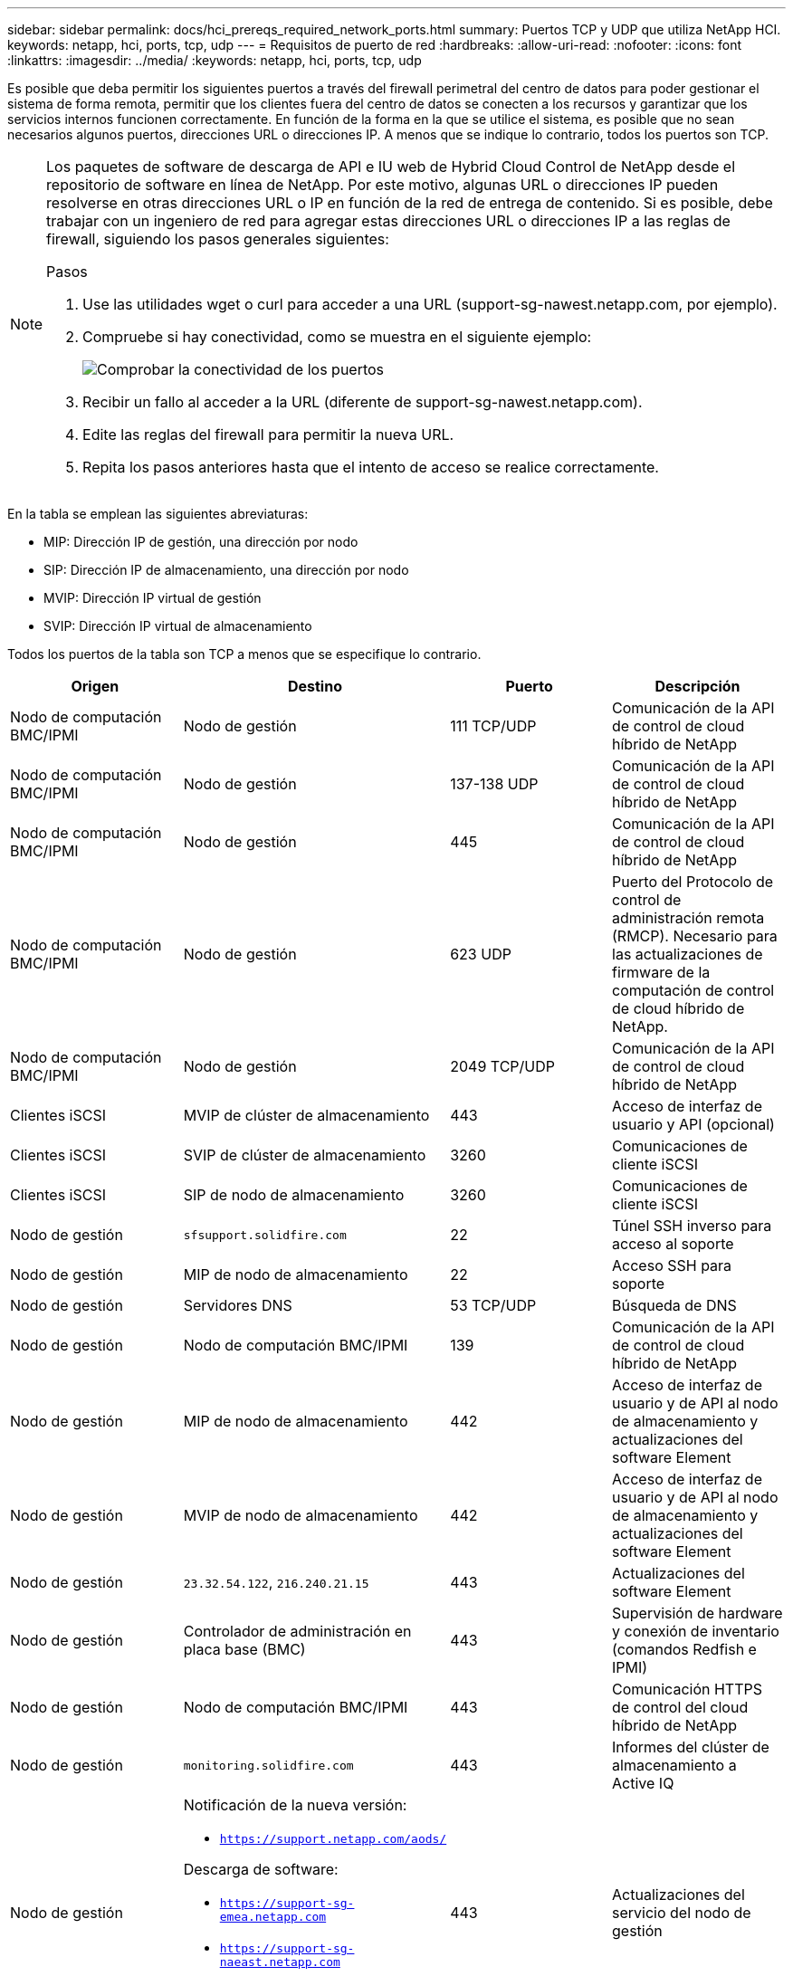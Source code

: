 ---
sidebar: sidebar 
permalink: docs/hci_prereqs_required_network_ports.html 
summary: Puertos TCP y UDP que utiliza NetApp HCI. 
keywords: netapp, hci, ports, tcp, udp 
---
= Requisitos de puerto de red
:hardbreaks:
:allow-uri-read: 
:nofooter: 
:icons: font
:linkattrs: 
:imagesdir: ../media/
:keywords: netapp, hci, ports, tcp, udp


[role="lead"]
Es posible que deba permitir los siguientes puertos a través del firewall perimetral del centro de datos para poder gestionar el sistema de forma remota, permitir que los clientes fuera del centro de datos se conecten a los recursos y garantizar que los servicios internos funcionen correctamente. En función de la forma en la que se utilice el sistema, es posible que no sean necesarios algunos puertos, direcciones URL o direcciones IP. A menos que se indique lo contrario, todos los puertos son TCP.

[NOTE]
====
Los paquetes de software de descarga de API e IU web de Hybrid Cloud Control de NetApp desde el repositorio de software en línea de NetApp. Por este motivo, algunas URL o direcciones IP pueden resolverse en otras direcciones URL o IP en función de la red de entrega de contenido. Si es posible, debe trabajar con un ingeniero de red para agregar estas direcciones URL o direcciones IP a las reglas de firewall, siguiendo los pasos generales siguientes:

.Pasos
. Use las utilidades wget o curl para acceder a una URL (support-sg-nawest.netapp.com, por ejemplo).
. Compruebe si hay conectividad, como se muestra en el siguiente ejemplo:
+
image::network_ports.PNG[Comprobar la conectividad de los puertos]

. Recibir un fallo al acceder a la URL (diferente de support-sg-nawest.netapp.com).
. Edite las reglas del firewall para permitir la nueva URL.
. Repita los pasos anteriores hasta que el intento de acceso se realice correctamente.


====
En la tabla se emplean las siguientes abreviaturas:

* MIP: Dirección IP de gestión, una dirección por nodo
* SIP: Dirección IP de almacenamiento, una dirección por nodo
* MVIP: Dirección IP virtual de gestión
* SVIP: Dirección IP virtual de almacenamiento


Todos los puertos de la tabla son TCP a menos que se especifique lo contrario.

|===
| Origen | Destino | Puerto | Descripción 


| Nodo de computación BMC/IPMI | Nodo de gestión | 111 TCP/UDP | Comunicación de la API de control de cloud híbrido de NetApp 


| Nodo de computación BMC/IPMI | Nodo de gestión | 137-138 UDP | Comunicación de la API de control de cloud híbrido de NetApp 


| Nodo de computación BMC/IPMI | Nodo de gestión | 445 | Comunicación de la API de control de cloud híbrido de NetApp 


| Nodo de computación BMC/IPMI | Nodo de gestión | 623 UDP | Puerto del Protocolo de control de administración remota (RMCP). Necesario para las actualizaciones de firmware de la computación de control de cloud híbrido de NetApp. 


| Nodo de computación BMC/IPMI | Nodo de gestión | 2049 TCP/UDP | Comunicación de la API de control de cloud híbrido de NetApp 


| Clientes iSCSI | MVIP de clúster de almacenamiento | 443 | Acceso de interfaz de usuario y API (opcional) 


| Clientes iSCSI | SVIP de clúster de almacenamiento | 3260 | Comunicaciones de cliente iSCSI 


| Clientes iSCSI | SIP de nodo de almacenamiento | 3260 | Comunicaciones de cliente iSCSI 


| Nodo de gestión | `sfsupport.solidfire.com` | 22 | Túnel SSH inverso para acceso al soporte 


| Nodo de gestión | MIP de nodo de almacenamiento | 22 | Acceso SSH para soporte 


| Nodo de gestión | Servidores DNS | 53 TCP/UDP | Búsqueda de DNS 


| Nodo de gestión | Nodo de computación BMC/IPMI | 139 | Comunicación de la API de control de cloud híbrido de NetApp 


| Nodo de gestión | MIP de nodo de almacenamiento | 442 | Acceso de interfaz de usuario y de API al nodo de almacenamiento y actualizaciones del software Element 


| Nodo de gestión | MVIP de nodo de almacenamiento | 442 | Acceso de interfaz de usuario y de API al nodo de almacenamiento y actualizaciones del software Element 


| Nodo de gestión | `23.32.54.122`, `216.240.21.15` | 443 | Actualizaciones del software Element 


| Nodo de gestión | Controlador de administración en placa base (BMC) | 443 | Supervisión de hardware y conexión de inventario (comandos Redfish e IPMI) 


| Nodo de gestión | Nodo de computación BMC/IPMI | 443 | Comunicación HTTPS de control del cloud híbrido de NetApp 


| Nodo de gestión | `monitoring.solidfire.com` | 443 | Informes del clúster de almacenamiento a Active IQ 


| Nodo de gestión  a| 
Notificación de la nueva versión:

* `https://support.netapp.com/aods/`


Descarga de software:

* `https://support-sg-emea.netapp.com`
* `https://support-sg-naeast.netapp.com`
* `https://support-sg-nawest.netapp.com`

| 443 | Actualizaciones del servicio del nodo de gestión 


| Nodo de gestión | MVIP de clúster de almacenamiento | 443 | Acceso de interfaz de usuario y de API al nodo de almacenamiento y actualizaciones del software Element 


| Nodo de gestión | VMware vCenter | 443 | Comunicación HTTPS de control del cloud híbrido de NetApp 


| Nodo de gestión | Nodo de computación BMC/IPMI | 623 UDP | Puerto RMCP. Necesario para las actualizaciones de firmware de la computación de control de cloud híbrido de NetApp. 


| Nodo de gestión | BMC/IPMI de nodo de almacenamiento | 623 UDP | Puerto RMCP. Esto es necesario para gestionar los sistemas habilitados para IPMI. 


| Nodo de gestión | VMware vCenter | 5988-5989 | Comunicación HTTPS de control del cloud híbrido de NetApp 


| Nodo de gestión | Nodo de testimonio | 9442 | Servicio API de configuración por nodo 


| Nodo de gestión | VCenter Server | 9443 | Registro del plugin de vCenter; El puerto se puede cerrar una vez que se completa el registro. 


| Servidor SNMP | MVIP de clúster de almacenamiento | 161 UDP | Sondeo de SNMP 


| Servidor SNMP | MIP de nodo de almacenamiento | 161 UDP | Sondeo de SNMP 


| BMC/IPMI de nodo de almacenamiento | Nodo de gestión | 623 UDP | Puerto RMCP. Esto es necesario para gestionar los sistemas habilitados para IPMI. 


| MIP de nodo de almacenamiento | Servidores DNS | 53 TCP/UDP | Búsqueda de DNS 


| MIP de nodo de almacenamiento | Nodo de gestión | 80 | Actualizaciones del software Element 


| MIP de nodo de almacenamiento | Extremo de S3/Swift | 80 | Comunicación HTTP con el extremo de S3/Swift para backup y recuperación (opcional) 


| MIP de nodo de almacenamiento | Servidor NTP | 123 UDP | NTP 


| MIP de nodo de almacenamiento | Nodo de gestión | 162 UDP | (Opcional) capturas SNMP 


| MIP de nodo de almacenamiento | Servidor SNMP | 162 UDP | (Opcional) capturas SNMP 


| MIP de nodo de almacenamiento | Servidor LDAP | 389 TCP/UDP | Búsqueda de LDAP (opcional) 


| MIP de nodo de almacenamiento | Nodo de gestión | 443 | Actualizaciones del software Element 


| MIP de nodo de almacenamiento | MVIP de clúster de almacenamiento remoto | 443 | Comunicación de emparejamiento de clústeres de replicación remota 


| MIP de nodo de almacenamiento | MIP de nodo de almacenamiento remoto | 443 | Comunicación de emparejamiento de clústeres de replicación remota 


| MIP de nodo de almacenamiento | Extremo de S3/Swift | 443 | Comunicación HTTPS con el extremo de S3/Swift para backup y recuperación (opcional) 


| MIP de nodo de almacenamiento | Servidor LDAPS | 636 TCP/UDP | Búsqueda LDAPS 


| MIP de nodo de almacenamiento | Nodo de gestión | 10514 TCP/UDP, 514 TCP/UDP | Reenvío de syslog 


| MIP de nodo de almacenamiento | Servidor de syslog | 10514 TCP/UDP, 514 TCP/UDP | Reenvío de syslog 


| MIP de nodo de almacenamiento | MIP de nodo de almacenamiento remoto | 2181 | Comunicación entre clústeres para replicación remota 


| SIP de nodo de almacenamiento | Extremo de S3/Swift | 80 | Comunicación HTTP con el extremo de S3/Swift para backup y recuperación (opcional) 


| SIP de nodo de almacenamiento | SIP de nodo de computación | 442 | API del nodo de computación, configuración y validación y acceso al inventario de software 


| SIP de nodo de almacenamiento | Extremo de S3/Swift | 443 | Comunicación HTTPS con el extremo de S3/Swift para backup y recuperación (opcional) 


| SIP de nodo de almacenamiento | SIP de nodo de almacenamiento remoto | 2181 | Comunicación entre clústeres para replicación remota 


| SIP de nodo de almacenamiento | SIP de nodo de almacenamiento | 3260 | ISCSI entre nodos 


| SIP de nodo de almacenamiento | SIP de nodo de almacenamiento remoto | 4000 hasta 4020 | Transferencia de datos nodo a nodo con replicación remota 


| PC del administrador de sistemas | MIP de nodo de almacenamiento | 80 | (Solo NetApp HCI) Página de inicio del motor de implementación de NetApp 


| PC del administrador de sistemas | Nodo de gestión | 442 | Acceso de interfaz de usuario de HTTPS a nodo de gestión 


| PC del administrador de sistemas | MIP de nodo de almacenamiento | 442 | Acceso de API e interfaz de usuario de HTTPS a nodo de almacenamiento, (solo NetApp HCI) Supervisión de configuración y de implementación en el motor de implementación de NetApp 


| PC del administrador de sistemas | Nodos de computación de las series BMC/IPMI H410 y H600 | 443 | Acceso de API e interfaz de usuario de HTTPS a control remoto de nodos 


| PC del administrador de sistemas | Nodo de gestión | 443 | Acceso HTTPS de interfaz de usuario y API al nodo de gestión 


| PC del administrador de sistemas | MVIP de clúster de almacenamiento | 443 | Acceso de API e interfaz de usuario de HTTPS a clúster de almacenamiento 


| PC del administrador de sistemas | Nodos de almacenamiento series BMC/IPMI H410 y H600 | 443 | Acceso de API e interfaz de usuario de HTTPS a control remoto de nodos 


| PC del administrador de sistemas | MIP de nodo de almacenamiento | 443 | Creación de clúster de almacenamiento de HTTPS, acceso de interfaz de usuario al clúster de almacenamiento posterior a la implementación 


| PC del administrador de sistemas | Nodos de computación de las series BMC/IPMI H410 y H600 | 623 UDP | Puerto RMCP. Esto es necesario para gestionar los sistemas habilitados para IPMI. 


| PC del administrador de sistemas | Nodos de almacenamiento series BMC/IPMI H410 y H600 | 623 UDP | Puerto RMCP. Esto es necesario para gestionar los sistemas habilitados para IPMI. 


| PC del administrador de sistemas | Nodo de testimonio | 8080 | Interfaz de usuario web de un nodo de testigos por nodo 


| VCenter Server | MVIP de clúster de almacenamiento | 443 | Acceso de API de plugin de vCenter 


| VCenter Server | Plugin remoto | 8333 | Servicio de complemento de vCenter remoto 


| VCenter Server | Nodo de gestión | 8443 | Servicio QoSSIOC del plugin de vCenter (opcional); 


| VCenter Server | MVIP de clúster de almacenamiento | 8444 | Acceso del proveedor VASA de vCenter (solo VVol) 


| VCenter Server | Nodo de gestión | 9443 | Registro del plugin de vCenter; El puerto se puede cerrar una vez que se completa el registro. 
|===


== Obtenga más información

* https://www.netapp.com/hybrid-cloud/hci-documentation/["Recursos de NetApp HCI"^]
* https://docs.netapp.com/us-en/vcp/index.html["Plugin de NetApp Element para vCenter Server"^]

